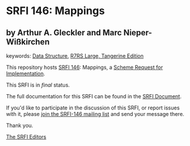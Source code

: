 * SRFI 146: Mappings

** by Arthur A. Gleckler and Marc Nieper-Wißkirchen



keywords: [[https://srfi.schemers.org/?keywords=data-structure][Data Structure]], [[https://srfi.schemers.org/?keywords=r7rs-large-tangerine][R7RS Large, Tangerine Edition]]

This repository hosts [[https://srfi.schemers.org/srfi-146/][SRFI 146]]: Mappings, a [[https://srfi.schemers.org/][Scheme Request for Implementation]].

This SRFI is in /final/ status.

The full documentation for this SRFI can be found in the [[https://srfi.schemers.org/srfi-146/srfi-146.html][SRFI Document]].

If you'd like to participate in the discussion of this SRFI, or report issues with it, please [[https://srfi.schemers.org/srfi-146/][join the SRFI-146 mailing list]] and send your message there.

Thank you.


[[mailto:srfi-editors@srfi.schemers.org][The SRFI Editors]]
